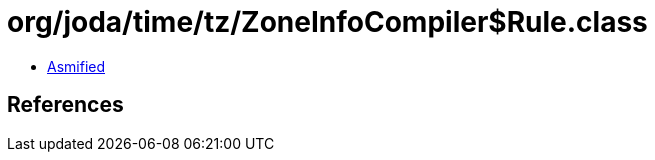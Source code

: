= org/joda/time/tz/ZoneInfoCompiler$Rule.class

 - link:ZoneInfoCompiler$Rule-asmified.java[Asmified]

== References

